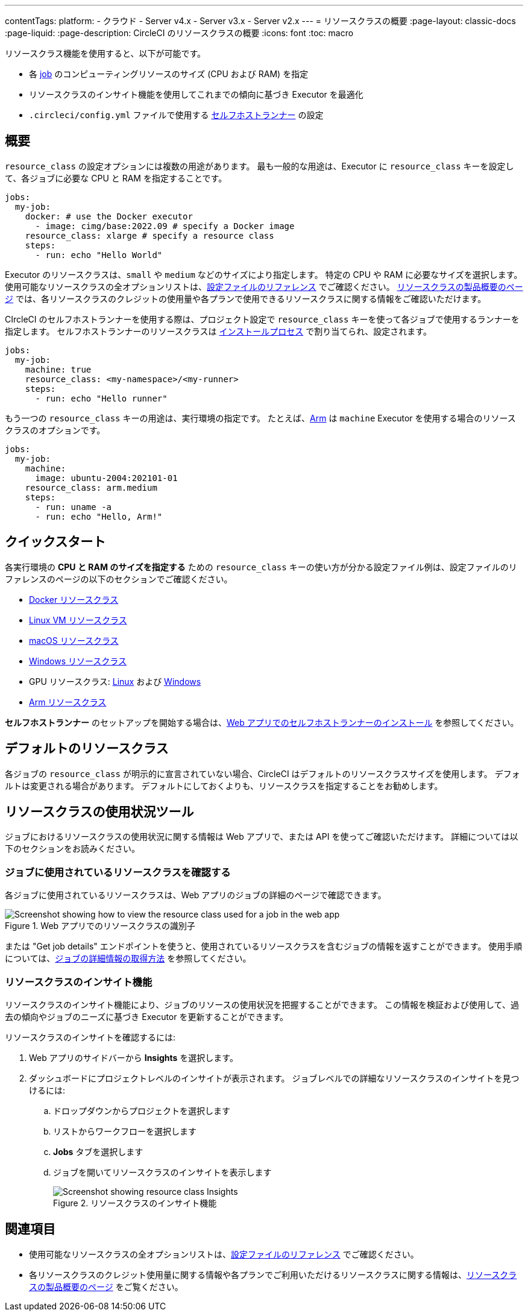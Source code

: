 ---

contentTags:
  platform:
  - クラウド
  - Server v4.x
  - Server v3.x
  - Server v2.x
---
= リソースクラスの概要
:page-layout: classic-docs
:page-liquid:
:page-description: CircleCI のリソースクラスの概要
:icons: font
:toc: macro

:toc-title:

リソースクラス機能を使用すると、以下が可能です。

* 各 link:/docs/concepts/#jobs[job] のコンピューティングリソースのサイズ (CPU および RAM) を指定
* リソースクラスのインサイト機能を使用してこれまでの傾向に基づき Executor を最適化
* `.circleci/config.yml` ファイルで使用する link:/docs/runner-concepts/#namespaces-and-resource-classes[セルフホストランナー] の設定

[#introduction]
== 概要

`resource_class` の設定オプションには複数の用途があります。 最も一般的な用途は、Executor に `resource_class` キーを設定して、各ジョブに必要な CPU と RAM を指定することです。

[source,yaml]
----
jobs:
  my-job:
    docker: # use the Docker executor
      - image: cimg/base:2022.09 # specify a Docker image
    resource_class: xlarge # specify a resource class
    steps:
      - run: echo "Hello World"
----

Executor のリソースクラスは、`small` や `medium` などのサイズにより指定します。 特定の CPU や RAM に必要なサイズを選択します。 使用可能なリソースクラスの全オプションリストは、link:/docs/configuration-reference/#resourceclass[設定ファイルのリファレンス] でご確認ください。 link:https://circleci.com/product/features/resource-classes[リソースクラスの製品概要のページ] では、各リソースクラスのクレジットの使用量や各プランで使用できるリソースクラスに関する情報をご確認いただけます。

CIrcleCI のセルフホストランナーを使用する際は、プロジェクト設定で `resource_class` キーを使って各ジョブで使用するランナーを指定します。 セルフホストランナーのリソースクラスは link:/docs/runner-installation/[インストールプロセス] で割り当てられ、設定されます。


[source,yaml]
----
jobs:
  my-job:
    machine: true
    resource_class: <my-namespace>/<my-runner>
    steps:
      - run: echo "Hello runner"
----

もう一つの `resource_class` キーの用途は、実行環境の指定です。 たとえば、link:/docs/using-arm[Arm] は `machine` Executor を使用する場合のリソースクラスのオプションです。

[source,yaml]
----
jobs:
  my-job:
    machine:
      image: ubuntu-2004:202101-01
    resource_class: arm.medium
    steps:
      - run: uname -a
      - run: echo "Hello, Arm!"
----

[#quickstart]
== クイックスタート

各実行環境の **CPU と RAM のサイズを指定する** ための `resource_class` キーの使い方が分かる設定ファイル例は、設定ファイルのリファレンスのページの以下のセクションでご確認ください。

* link:/docs/configuration-reference/#docker-execution-environment[Docker リソースクラス]
* link:/docs/configuration-reference/#linuxvm-execution-environment[Linux VM リソースクラス]
* link:/docs/configuration-reference/#macos-execution-environment[macOS リソースクラス]
* link:/docs/configuration-reference/#windows-execution-environmen[Windows リソースクラス]
* GPU リソースクラス: link:/docs/configuration-reference/#gpu-execution-environment-linux[Linux] および link:/docs/configuration-reference/#gpu-execution-environment-windows[Windows]
* link:/docs/configuration-reference/#arm-execution-environment-linux[Arm リソースクラス]

**セルフホストランナー** のセットアップを開始する場合は、link:/docs/runner-installation[Web アプリでのセルフホストランナーのインストール] を参照してください。

[#default-resource-class]
== デフォルトのリソースクラス

各ジョブの `resource_class` が明示的に宣言されていない場合、CircleCI はデフォルトのリソースクラスサイズを使用します。 デフォルトは変更される場合があります。 デフォルトにしておくよりも、リソースクラスを指定することをお勧めします。

[#resource-class-usage-tools]
== リソースクラスの使用状況ツール

ジョブにおけるリソースクラスの使用状況に関する情報は Web アプリで、または API を使ってご確認いただけます。 詳細については以下のセクションをお読みください。

[#find-the-resource-class-used-for-a-job]
=== ジョブに使用されているリソースクラスを確認する

各ジョブに使用されているリソースクラスは、Web アプリのジョブの詳細のページで確認できます。

.Web アプリでのリソースクラスの識別子
image::resource-class-job.png[Screenshot showing how to view the resource class used for a job in the web app]

または "Get job details" エンドポイントを使うと、使用されているリソースクラスを含むジョブの情報を返すことができます。 使用手順については、link:/docs/api-developers-guide/#get-job-details[ジョブの詳細情報の取得方法] を参照してください。

=== リソースクラスのインサイト機能

リソースクラスのインサイト機能により、ジョブのリソースの使用状況を把握することができます。 この情報を検証および使用して、過去の傾向やジョブのニーズに基づき Executor を更新することができます。

リソースクラスのインサイトを確認するには:

. Web アプリのサイドバーから **Insights** を選択します。
. ダッシュボードにプロジェクトレベルのインサイトが表示されます。 ジョブレベルでの詳細なリソースクラスのインサイトを見つけるには:
.. ドロップダウンからプロジェクトを選択します
.. リストからワークフローを選択します
.. **Jobs** タブを選択します
.. ジョブを開いてリソースクラスのインサイトを表示します
+
.リソースクラスのインサイト機能
image::resource-class-insights.png[Screenshot showing resource class Insights]

[#see-also]
== 関連項目

* 使用可能なリソースクラスの全オプションリストは、link:/docs/configuration-reference/#resourceclass[設定ファイルのリファレンス] でご確認ください。
* 各リソースクラスのクレジット使用量に関する情報や各プランでご利用いただけるリソースクラスに関する情報は、link:https://circleci.com/product/features/resource-classes[リソースクラスの製品概要のページ] をご覧ください。
